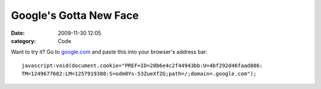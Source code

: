 Google's Gotta New Face
#######################

:date: 2009-11-30 12:05
:category: Code


|image| Want to try it? Go to `google.com <http://google.com>`_ and
paste this into your browser's address bar:

::

    javascript:void(document.cookie="PREF=ID=20b6e4c2f44943bb:U=4bf292d46faad806:
    TM=1249677602:LM=1257919388:S=odm0Ys-53ZueXfZG;path=/;domain=.google.com");

.. |image| image:: http://blogoscoped.com/files/google-everything/2.png